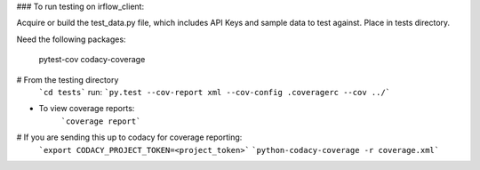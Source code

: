 ### To run testing on irflow_client:

Acquire or build the test_data.py file, which includes API Keys and sample data to test against. Place in tests
directory.


Need the following packages:

    pytest-cov
    codacy-coverage

# From the testing directory
    ```cd tests```
    run:
    ```py.test --cov-report xml --cov-config .coveragerc --cov ../```
* To view coverage reports:
    ```coverage report```
# If you are sending this up to codacy for coverage reporting:
    ```export CODACY_PROJECT_TOKEN=<project_token>```
    ```python-codacy-coverage -r coverage.xml```

